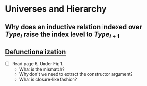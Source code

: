 * Universes and Hierarchy
** Why does an inductive relation indexed over $Type_i$ raise the index level to $Type_{i + 1}$
** [[https://dl.acm.org/doi/abs/10.1145/3591241][Defunctionalization]]
- [ ] Read page 6, Under Fig 1.
  - What is the mismatch?
  - Why don't we need to extract the constructor argument?
  - What is closure-like fashion?
